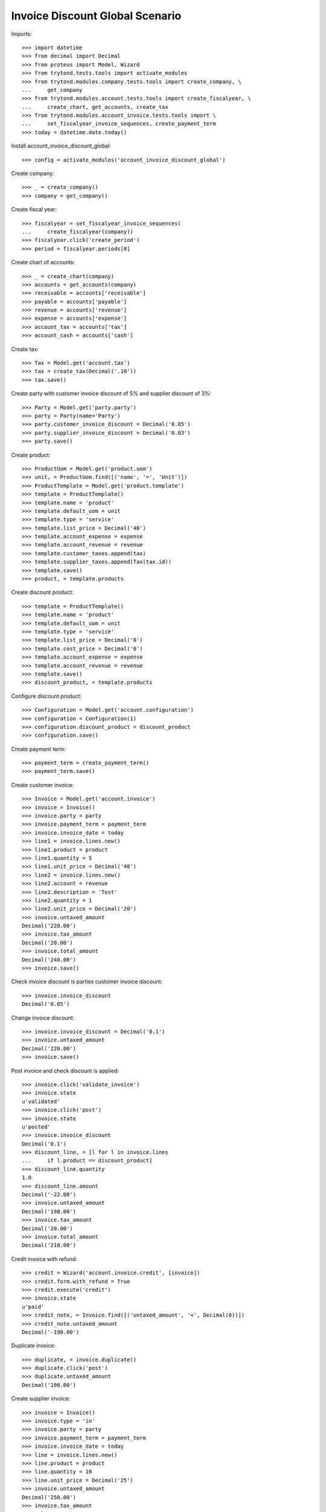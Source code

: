 ================================
Invoice Discount Global Scenario
================================

Imports::

    >>> import datetime
    >>> from decimal import Decimal
    >>> from proteus import Model, Wizard
    >>> from trytond.tests.tools import activate_modules
    >>> from trytond.modules.company.tests.tools import create_company, \
    ...     get_company
    >>> from trytond.modules.account.tests.tools import create_fiscalyear, \
    ...     create_chart, get_accounts, create_tax
    >>> from trytond.modules.account_invoice.tests.tools import \
    ...     set_fiscalyear_invoice_sequences, create_payment_term
    >>> today = datetime.date.today()

Install account_invoice_discount_global::

    >>> config = activate_modules('account_invoice_discount_global')

Create company::

    >>> _ = create_company()
    >>> company = get_company()

Create fiscal year::

    >>> fiscalyear = set_fiscalyear_invoice_sequences(
    ...     create_fiscalyear(company))
    >>> fiscalyear.click('create_period')
    >>> period = fiscalyear.periods[0]

Create chart of accounts::

    >>> _ = create_chart(company)
    >>> accounts = get_accounts(company)
    >>> receivable = accounts['receivable']
    >>> payable = accounts['payable']
    >>> revenue = accounts['revenue']
    >>> expense = accounts['expense']
    >>> account_tax = accounts['tax']
    >>> account_cash = accounts['cash']

Create tax::

    >>> Tax = Model.get('account.tax')
    >>> tax = create_tax(Decimal('.10'))
    >>> tax.save()
    
Create party with customer invoice discount of 5% and supplier discount of 3%::

    >>> Party = Model.get('party.party')
    >>> party = Party(name='Party')
    >>> party.customer_invoice_discount = Decimal('0.05')
    >>> party.supplier_invoice_discount = Decimal('0.03')
    >>> party.save()

Create product::

    >>> ProductUom = Model.get('product.uom')
    >>> unit, = ProductUom.find([('name', '=', 'Unit')])
    >>> ProductTemplate = Model.get('product.template')
    >>> template = ProductTemplate()
    >>> template.name = 'product'
    >>> template.default_uom = unit
    >>> template.type = 'service'
    >>> template.list_price = Decimal('40')
    >>> template.account_expense = expense
    >>> template.account_revenue = revenue
    >>> template.customer_taxes.append(tax)
    >>> template.supplier_taxes.append(Tax(tax.id))
    >>> template.save()
    >>> product, = template.products

Create discount product::

    >>> template = ProductTemplate()
    >>> template.name = 'product'
    >>> template.default_uom = unit
    >>> template.type = 'service'
    >>> template.list_price = Decimal('0')
    >>> template.cost_price = Decimal('0')
    >>> template.account_expense = expense
    >>> template.account_revenue = revenue
    >>> template.save()
    >>> discount_product, = template.products

Configure discount product::

    >>> Configuration = Model.get('account.configuration')
    >>> configuration = Configuration(1)
    >>> configuration.discount_product = discount_product
    >>> configuration.save()

Create payment term::

    >>> payment_term = create_payment_term()
    >>> payment_term.save()

Create customer invoice::

    >>> Invoice = Model.get('account.invoice')
    >>> invoice = Invoice()
    >>> invoice.party = party
    >>> invoice.payment_term = payment_term
    >>> invoice.invoice_date = today
    >>> line1 = invoice.lines.new()
    >>> line1.product = product
    >>> line1.quantity = 5
    >>> line1.unit_price = Decimal('40')
    >>> line2 = invoice.lines.new()
    >>> line2.account = revenue
    >>> line2.description = 'Test'
    >>> line2.quantity = 1
    >>> line2.unit_price = Decimal('20')
    >>> invoice.untaxed_amount
    Decimal('220.00')
    >>> invoice.tax_amount
    Decimal('20.00')
    >>> invoice.total_amount
    Decimal('240.00')
    >>> invoice.save()

Check invoice discount is parties customer invoice discount::

    >>> invoice.invoice_discount
    Decimal('0.05')

Change invoice discount::

    >>> invoice.invoice_discount = Decimal('0.1')
    >>> invoice.untaxed_amount
    Decimal('220.00')
    >>> invoice.save()

Post invoice and check discount is applied::

    >>> invoice.click('validate_invoice')
    >>> invoice.state
    u'validated'
    >>> invoice.click('post')
    >>> invoice.state
    u'posted'
    >>> invoice.invoice_discount
    Decimal('0.1')
    >>> discount_line, = [l for l in invoice.lines
    ...     if l.product == discount_product]
    >>> discount_line.quantity
    1.0
    >>> discount_line.amount
    Decimal('-22.00')
    >>> invoice.untaxed_amount
    Decimal('198.00')
    >>> invoice.tax_amount
    Decimal('20.00')
    >>> invoice.total_amount
    Decimal('218.00')

Credit invoice with refund::

    >>> credit = Wizard('account.invoice.credit', [invoice])
    >>> credit.form.with_refund = True
    >>> credit.execute('credit')
    >>> invoice.state
    u'paid'
    >>> credit_note, = Invoice.find([('untaxed_amount', '<', Decimal(0))])
    >>> credit_note.untaxed_amount
    Decimal('-198.00')

Duplicate invoice::

    >>> duplicate, = invoice.duplicate()
    >>> duplicate.click('post')
    >>> duplicate.untaxed_amount
    Decimal('198.00')

Create supplier invoice::

    >>> invoice = Invoice()
    >>> invoice.type = 'in'
    >>> invoice.party = party
    >>> invoice.payment_term = payment_term
    >>> invoice.invoice_date = today
    >>> line = invoice.lines.new()
    >>> line.product = product
    >>> line.quantity = 10
    >>> line.unit_price = Decimal('25')
    >>> invoice.untaxed_amount
    Decimal('250.00')
    >>> invoice.tax_amount
    Decimal('25.00')
    >>> invoice.total_amount
    Decimal('275.00')
    >>> invoice.save()

Check invoice discount is parties supplier invoice discount::

    >>> invoice.invoice_discount
    Decimal('0.03')

Post invoice and check discount is applied::

    >>> invoice.click('validate_invoice')
    >>> invoice.state
    u'validated'
    >>> invoice.click('post')
    >>> invoice.state
    u'posted'
    >>> invoice.invoice_discount
    Decimal('0.03')
    >>> discount_line, = [l for l in invoice.lines
    ...     if l.product == discount_product]
    >>> discount_line.quantity
    1.0
    >>> discount_line.amount
    Decimal('-7.50')
    >>> invoice.untaxed_amount
    Decimal('242.50')
    >>> invoice.tax_amount
    Decimal('25.00')
    >>> invoice.total_amount
    Decimal('267.50')
